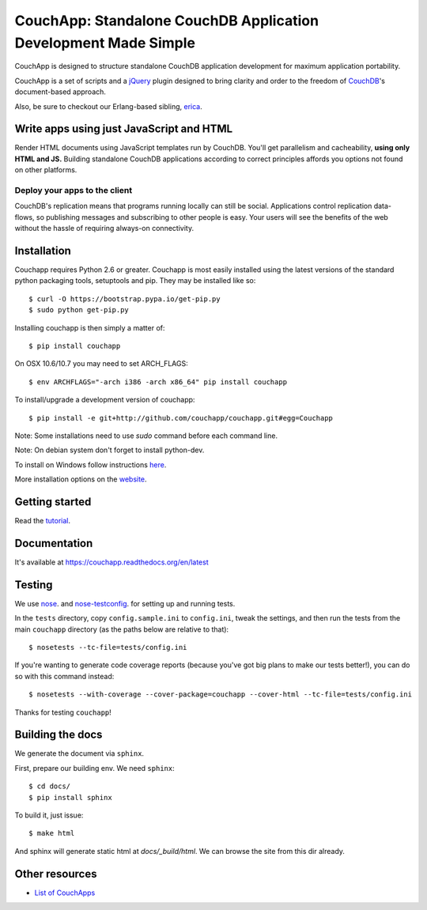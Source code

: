 CouchApp: Standalone CouchDB Application Development Made Simple
================================================================
.. image:: https://travis-ci.org/couchapp/couchapp.png?branch=master
   :target: https://travis-ci.org/couchapp/couchapp

.. image:: https://coveralls.io/repos/couchapp/couchapp/badge.png
  :target: https://coveralls.io/r/couchapp/couchapp

CouchApp is designed to structure standalone CouchDB application
development for maximum application portability.

CouchApp is a set of scripts and a `jQuery <http://jquery.com>`_ plugin
designed  to bring clarity and order to the freedom of
`CouchDB <http://couchdb.apache.org>`_'s document-based approach.

Also, be sure to checkout our Erlang-based sibling,
`erica <https://github.com/benoitc/erica>`_.

Write apps using just JavaScript and HTML
-----------------------------------------

Render HTML documents using JavaScript templates run by CouchDB. You'll
get parallelism and cacheability, **using only HTML and JS.** Building
standalone CouchDB applications according to correct principles affords
you options not found on other platforms.

Deploy your apps to the client
++++++++++++++++++++++++++++++

CouchDB's replication means that programs running locally can still be
social. Applications control replication data-flows, so publishing
messages and subscribing to other people is easy. Your users will see
the benefits of the web without the hassle of requiring always-on
connectivity.

Installation
------------

Couchapp requires Python 2.6 or greater. Couchapp is most easily installed 
using the latest versions of the standard python packaging tools, setuptools 
and pip. They may be installed like so::

    $ curl -O https://bootstrap.pypa.io/get-pip.py
    $ sudo python get-pip.py

Installing couchapp is then simply a matter of::

    $ pip install couchapp

On OSX 10.6/10.7 you may need to set ARCH_FLAGS::

    $ env ARCHFLAGS="-arch i386 -arch x86_64" pip install couchapp

To install/upgrade a development version of couchapp::

    $ pip install -e git+http://github.com/couchapp/couchapp.git#egg=Couchapp

Note: Some installations need to use *sudo* command before each command
line.

Note: On debian system don't forget to install python-dev.

To install on Windows follow instructions `here
<https://couchapp.readthedocs.org/en/latest/couchapp/install.html#installing-on-windows>`_.

More installation options on the `website
<https://couchapp.readthedocs.org/en/latest/couchapp/install.html>`_.

Getting started
---------------

Read the `tutorial <https://couchapp.readthedocs.org/en/latest/couchapp/gettingstarted.html>`_.

Documentation
-------------

It's available at https://couchapp.readthedocs.org/en/latest

Testing
-------

We use `nose <http://nose.readthedocs.org/>`_. and
`nose-testconfig <https://pypi.python.org/pypi/nose-testconfig>`_. for setting
up and running tests.

In the ``tests`` directory, copy ``config.sample.ini`` to ``config.ini``, tweak
the settings, and then run the tests from the main ``couchapp`` directory (as
the paths below are relative to that)::

    $ nosetests --tc-file=tests/config.ini

If you're wanting to generate code coverage reports (because you've got big
plans to make our tests better!), you can do so with this command instead::

    $ nosetests --with-coverage --cover-package=couchapp --cover-html --tc-file=tests/config.ini

Thanks for testing ``couchapp``!

Building the docs
-----------------

We generate the document via ``sphinx``.

First, prepare our building env.
We need ``sphinx``::

    $ cd docs/
    $ pip install sphinx

To build it, just issue::

    $ make html

And sphinx will generate static html at *docs/_build/html*.
We can browse the site from this dir already.

Other resources
---------------

* `List of CouchApps <https://couchapp.readthedocs.org/en/latest/user/list-of-couchapps.html>`_
